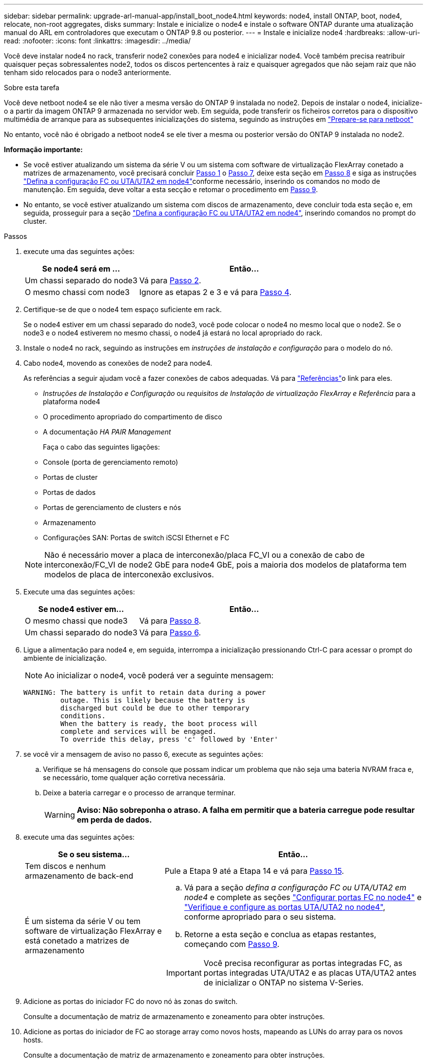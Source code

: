 ---
sidebar: sidebar 
permalink: upgrade-arl-manual-app/install_boot_node4.html 
keywords: node4, install ONTAP, boot, node4, relocate, non-root aggregates, disks 
summary: Instale e inicialize o node4 e instale o software ONTAP durante uma atualização manual do ARL em controladores que executam o ONTAP 9.8 ou posterior. 
---
= Instale e inicialize node4
:hardbreaks:
:allow-uri-read: 
:nofooter: 
:icons: font
:linkattrs: 
:imagesdir: ../media/


[role="lead"]
Você deve instalar node4 no rack, transferir node2 conexões para node4 e inicializar node4. Você também precisa reatribuir quaisquer peças sobressalentes node2, todos os discos pertencentes à raiz e quaisquer agregados que não sejam raiz que não tenham sido relocados para o node3 anteriormente.

.Sobre esta tarefa
Você deve netboot node4 se ele não tiver a mesma versão do ONTAP 9 instalada no node2. Depois de instalar o node4, inicialize-o a partir da imagem ONTAP 9 armazenada no servidor web. Em seguida, pode transferir os ficheiros corretos para o dispositivo multimédia de arranque para as subsequentes inicializações do sistema, seguindo as instruções em link:prepare_for_netboot.html["Prepare-se para netboot"]

No entanto, você não é obrigado a netboot node4 se ele tiver a mesma ou posterior versão do ONTAP 9 instalada no node2.

*Informação importante:*

* Se você estiver atualizando um sistema da série V ou um sistema com software de virtualização FlexArray conetado a matrizes de armazenamento, você precisará concluir <<man_install4_Step1,Passo 1>> o <<man_install4_Step7,Passo 7>>, deixe esta seção em <<man_install4_Step8,Passo 8>> e siga as instruções link:set_fc_uta_uta2_config_node4.html["Defina a configuração FC ou UTA/UTA2 em node4"]conforme necessário, inserindo os comandos no modo de manutenção. Em seguida, deve voltar a esta secção e retomar o procedimento em <<man_install4_Step9,Passo 9>>.
* No entanto, se você estiver atualizando um sistema com discos de armazenamento, deve concluir toda esta seção e, em seguida, prosseguir para a seção link:set_fc_uta_uta2_config_node4.html["Defina a configuração FC ou UTA/UTA2 em node4"], inserindo comandos no prompt do cluster.


.Passos
. [[man_install4_Step1]]execute uma das seguintes ações:
+
[cols="35,65"]
|===
| Se node4 será em ... | Então... 


| Um chassi separado do node3 | Vá para <<man_install4_Step2,Passo 2>>. 


| O mesmo chassi com node3 | Ignore as etapas 2 e 3 e vá para <<man_install4_Step4,Passo 4>>. 
|===
. [[man_install4_Step2]] Certifique-se de que o node4 tem espaço suficiente em rack.
+
Se o node4 estiver em um chassi separado do node3, você pode colocar o node4 no mesmo local que o node2. Se o node3 e o node4 estiverem no mesmo chassi, o node4 já estará no local apropriado do rack.

. Instale o node4 no rack, seguindo as instruções em _instruções de instalação e configuração_ para o modelo do nó.
. [[man_install4_Step4]]Cabo node4, movendo as conexões de node2 para node4.
+
As referências a seguir ajudam você a fazer conexões de cabos adequadas. Vá para link:other_references.html["Referências"]o link para eles.

+
** _Instruções de Instalação e Configuração_ ou _requisitos de Instalação de virtualização FlexArray e Referência_ para a plataforma node4
** O procedimento apropriado do compartimento de disco
** A documentação _HA PAIR Management_
+
Faça o cabo das seguintes ligações:

** Console (porta de gerenciamento remoto)
** Portas de cluster
** Portas de dados
** Portas de gerenciamento de clusters e nós
** Armazenamento
** Configurações SAN: Portas de switch iSCSI Ethernet e FC


+

NOTE: Não é necessário mover a placa de interconexão/placa FC_VI ou a conexão de cabo de interconexão/FC_VI de node2 GbE para node4 GbE, pois a maioria dos modelos de plataforma tem modelos de placa de interconexão exclusivos.

. Execute uma das seguintes ações:
+
[cols="35,65"]
|===
| Se node4 estiver em... | Então... 


| O mesmo chassi que node3 | Vá para <<man_install4_Step8,Passo 8>>. 


| Um chassi separado do node3 | Vá para <<man_install4_Step6,Passo 6>>. 
|===
. [[man_install4_Step6]]Ligue a alimentação para node4 e, em seguida, interrompa a inicialização pressionando Ctrl-C para acessar o prompt do ambiente de inicialização.
+

NOTE: Ao inicializar o node4, você poderá ver a seguinte mensagem:

+
[listing]
----
WARNING: The battery is unfit to retain data during a power
         outage. This is likely because the battery is
         discharged but could be due to other temporary
         conditions.
         When the battery is ready, the boot process will
         complete and services will be engaged.
         To override this delay, press 'c' followed by 'Enter'
----
. [[man_install4_Step7]]se você vir a mensagem de aviso no passo 6, execute as seguintes ações:
+
.. Verifique se há mensagens do console que possam indicar um problema que não seja uma bateria NVRAM fraca e, se necessário, tome qualquer ação corretiva necessária.
.. Deixe a bateria carregar e o processo de arranque terminar.
+

WARNING: *Aviso: Não sobreponha o atraso. A falha em permitir que a bateria carregue pode resultar em perda de dados.*



. [[man_install4_Step8]]execute uma das seguintes ações:
+
[cols="35,65"]
|===
| Se o seu sistema... | Então... 


| Tem discos e nenhum armazenamento de back-end | Pule a Etapa 9 até a Etapa 14 e vá para <<man_install4_Step15,Passo 15>>. 


| É um sistema da série V ou tem software de virtualização FlexArray e está conetado a matrizes de armazenamento  a| 
.. Vá para a seção _defina a configuração FC ou UTA/UTA2 em node4_ e complete as seções link:set_fc_uta_uta2_config_node4.html#configure-fc-ports-on-node4["Configurar portas FC no node4"] e link:set_fc_uta_uta2_config_node4.html#check-and-configure-utauta2-ports-on-node4["Verifique e configure as portas UTA/UTA2 no node4"], conforme apropriado para o seu sistema.
.. Retorne a esta seção e conclua as etapas restantes, começando com <<man_install4_Step9,Passo 9>>.



IMPORTANT: Você precisa reconfigurar as portas integradas FC, as portas integradas UTA/UTA2 e as placas UTA/UTA2 antes de inicializar o ONTAP no sistema V-Series.

|===
. [[man_install4_Step9]]Adicione as portas do iniciador FC do novo nó às zonas do switch.
+
Consulte a documentação de matriz de armazenamento e zoneamento para obter instruções.

. Adicione as portas do iniciador de FC ao storage array como novos hosts, mapeando as LUNs do array para os novos hosts.
+
Consulte a documentação de matriz de armazenamento e zoneamento para obter instruções.

. Modifique os valores WWPN (World Wide Port Name) no host ou nos grupos de volume associados aos LUNs da matriz de armazenamento.
+
A instalação de um novo módulo de controladora altera os valores WWPN associados a cada porta FC integrada.

. Se sua configuração usar zoneamento baseado em switch, ajuste o zoneamento para refletir os novos valores WWPN.
. Verifique se os LUNs do array estão agora visíveis para node4 inserindo o seguinte comando e examinando sua saída:
+
`sysconfig -v`

+
O sistema exibe todas as LUNs do array visíveis para cada uma das portas do iniciador de FC. Se os LUNs da matriz não estiverem visíveis, você não poderá reatribuir discos do node2 para o node4 posteriormente nesta seção.

. Pressione Ctrl-C para exibir o menu de inicialização e selecione modo de manutenção.
. [[man_install4_Step15]]no prompt do modo de manutenção, digite o seguinte comando:
+
`halt`

+
O sistema pára no prompt do ambiente de inicialização.

. Configurar o node4 para ONTAP:
+
`set-defaults`

. Se você tiver unidades de criptografia de armazenamento NetApp (NSE) instaladas, execute as seguintes etapas.
+

NOTE: Se ainda não o tiver feito anteriormente no procedimento, consulte o artigo da base de dados de Conhecimento https://kb.netapp.com/onprem/ontap/Hardware/How_to_tell_if_a_drive_is_FIPS_certified["Como saber se uma unidade tem certificação FIPS"^] para determinar o tipo de unidades de encriptação automática que estão a ser utilizadas.

+
.. Defina `bootarg.storageencryption.support` para `true` ou `false`:
+
[cols="35,65"]
|===
| Se as seguintes unidades estiverem em uso... | Então... 


| Unidades NSE que estejam em conformidade com os requisitos de autocriptografia FIPS 140-2 nível 2 | `setenv bootarg.storageencryption.support *true*` 


| SEDs não FIPS de NetApp | `setenv bootarg.storageencryption.support *false*` 
|===
+
[NOTE]
====
Não é possível combinar unidades FIPS com outros tipos de unidades no mesmo nó ou par de HA.

É possível misturar SEDs com unidades sem criptografia no mesmo nó ou par de HA.

====
.. Vá para o menu de inicialização especial e selecione opção `(10) Set Onboard Key Manager recovery secrets`.
+
Introduza a frase-passe e as informações de cópia de segurança que registou o procedimento anterior. link:manage_authentication_okm.html["Gerencie chaves de autenticação usando o Gerenciador de chaves integrado"]Consulte .



. Se a versão do ONTAP instalada no node4 for a mesma ou posterior à versão do ONTAP 9 instalada no node2, digite o seguinte comando:
+
`boot_ontap menu`

. Execute uma das seguintes ações:
+
[cols="35,65"]
|===
| Se o sistema que você está atualizando... | Então... 


| Não tem a versão ONTAP correta ou atual no node4 | Vá para <<man_install4_Step20,Passo 20>>. 


| Tem a versão correta ou atual do ONTAP no node4 | Vá para <<man_install4_Step25,Passo 25>>. 
|===
. [[man_install4_Step20]]Configure a conexão netboot escolhendo uma das seguintes ações.
+

NOTE: Você deve usar a porta de gerenciamento e o endereço IP como conexão netboot. Não use um endereço IP de LIF de dados ou uma interrupção de dados pode ocorrer enquanto a atualização está sendo realizada.

+
[cols="35,75"]
|===
| Se o DHCP (Dynamic Host Configuration Protocol) for... | Então... 


| Em execução  a| 
Configure a conexão automaticamente inserindo o seguinte comando no prompt do ambiente de inicialização:
`ifconfig e0M -auto`



| Não está a funcionar  a| 
Configure manualmente a conexão inserindo o seguinte comando no prompt do ambiente de inicialização:
`ifconfig e0M -addr=_filer_addr_ mask=_netmask_ -gw=_gateway_ dns=_dns_addr_ domain=_dns_domain_`

`_filer_addr_` É o endereço IP do sistema de armazenamento (obrigatório).
`_netmask_` é a máscara de rede do sistema de armazenamento (obrigatório).
`_gateway_` é o gateway para o sistema de armazenamento (obrigatório).
`_dns_addr_` É o endereço IP de um servidor de nomes em sua rede (opcional).
`_dns_domain_` É o nome de domínio do serviço de nomes de domínio (DNS). Se você usar esse parâmetro opcional, não precisará de um nome de domínio totalmente qualificado no URL do servidor netboot; você precisará apenas do nome de host do servidor.


NOTE: Outros parâmetros podem ser necessários para sua interface. Insira `help ifconfig` no prompt do firmware para obter detalhes.

|===
. Execute netboot no node4:
+
[cols="30,70"]
|===
| Para... | Então... 


| Sistemas da série FAS/AFF8000 | `netboot \http://<web_server_ip/path_to_webaccessible_directory>/netboot/kernel` 


| Todos os outros sistemas | `netboot \http://<web_server_ip/path_to_webaccessible_directory/ontap_version>_image.tgz` 
|===
+
O `<path_to_the_web-accessible_directory>` deve levar ao local onde você baixou o
`<ontap_version>_image.tgz` in link:prepare_for_netboot.html#man_netboot_Step1["Passo 1"]na seção _prepare-se para netboot_.

+

NOTE: Não interrompa a inicialização.

. No menu de inicialização, `option (7) Install new software first` selecione .
+
Esta opção de menu transfere e instala a nova imagem Data ONTAP no dispositivo de arranque.

+
Ignore a seguinte mensagem:

+
`This procedure is not supported for Non-Disruptive Upgrade on an HA pair`

+
A observação se aplica a atualizações sem interrupções do Data ONTAP e não a atualizações de controladores.

+

NOTE: Sempre use netboot para atualizar o novo nó para a imagem desejada. Se você usar outro método para instalar a imagem no novo controlador, a imagem incorreta pode ser instalada. Este problema aplica-se a todas as versões do ONTAP. O procedimento netboot combinado com opção `(7) Install new software` limpa a Mídia de inicialização e coloca a mesma versão do ONTAP em ambas as partições de imagem.

. [[man_install4_step23]] se você for solicitado a continuar o procedimento, digite y e, quando solicitado para o pacote, digite o URL:
+
`\http://<web_server_ip/path_to_web-accessible_directory/ontap_version>_image.tgz`

. Conclua as seguintes subetapas:
+
.. Introduza `n` para ignorar a recuperação da cópia de segurança quando vir o seguinte aviso:
+
[listing]
----
Do you want to restore the backup configuration now? {y|n}
----
.. Reinicie entrando `y` quando você vir o seguinte prompt:
+
[listing]
----
The node must be rebooted to start using the newly installed software. Do you want to reboot now? {y|n}
----
+
O módulo do controlador reinicializa, mas pára no menu de inicialização porque o dispositivo de inicialização foi reformatado e os dados de configuração precisam ser restaurados.



. [[man_install4_Step25]]Selecione o modo de manutenção `5` no menu de inicialização e entre `y` quando você for solicitado a continuar com a inicialização.
. [[man_install4_Step26]]antes de continuar, vá para para link:set_fc_uta_uta2_config_node4.html["Defina a configuração FC ou UTA/UTA2 em node4"]fazer quaisquer alterações necessárias às portas FC ou UTA/UTA2 no nó. Faça as alterações recomendadas nessas seções, reinicie o nó e entre no modo Manutenção.
. Digite o seguinte comando e examine a saída para encontrar a ID do sistema de node4:
+
`disk show -a`

+
O sistema exibe a ID do sistema do nó e informações sobre seus discos, como mostrado no exemplo a seguir:

+
[listing]
----
*> disk show -a
Local System ID: 536881109
DISK         OWNER                       POOL   SERIAL NUMBER   HOME
------------ -------------               -----  -------------   -------------
0b.02.23     nst-fas2520-2(536880939)    Pool0  KPG2RK6F        nst-fas2520-2(536880939)
0b.02.13     nst-fas2520-2(536880939)    Pool0  KPG3DE4F        nst-fas2520-2(536880939)
0b.01.13     nst-fas2520-2(536880939)    Pool0  PPG4KLAA        nst-fas2520-2(536880939)
......
0a.00.0                   (536881109)    Pool0  YFKSX6JG                     (536881109)
......
----
. Reatribua as peças sobressalentes do node2, os discos pertencentes à raiz e quaisquer agregados não-raiz que não tenham sido relocados para o node3 anteriormente na link:relocate_non_root_aggr_node2_node3.html["Realocar agregados não-raiz de node2 para node3"]seção :
+

NOTE: Se você tiver discos compartilhados, agregados híbridos ou ambos no sistema, use o comando correto `disk reassign` da tabela a seguir.

+
[cols="35,65"]
|===
| Tipo de disco... | Execute o comando... 


| Com discos compartilhados | `disk reassign -s` 
`_node2_sysid_ -d _node4_sysid_ -p _node3_sysid_` 


| Sem compartilhado | `disks disk reassign -s` 
`_node2_sysid_ -d _node4_sysid_` 
|===
+
Para o `<node2_sysid>` valor, use as informações capturadas na link:record_node2_information.html#man_record_2_step10["Passo 10"]seção _Record node2 information_. Para `_node4_sysid_`, use as informações capturadas no <<man_install4_step23,Passo 23>>.

+

NOTE: A `-p` opção só é necessária no modo de manutenção quando os discos compartilhados estão presentes.

+
O `disk reassign` comando reatribuirá apenas os discos para os quais `_node2_sysid_` é o proprietário atual.

+
O sistema exibe a seguinte mensagem:

+
[listing]
----
Partner node must not be in Takeover mode during disk reassignment from maintenance mode.
Serious problems could result!!
Do not proceed with reassignment if the partner is in takeover mode. Abort reassignment (y/n)? n
----
+
Introduza `n` quando for solicitado que aborte a reatribuição do disco.

+
Quando você for solicitado a cancelar a reatribuição de disco, você deve responder a uma série de prompts, como mostrado nas seguintes etapas:

+
.. O sistema exibe a seguinte mensagem:
+
[listing]
----
After the node becomes operational, you must perform a takeover and giveback of the HA partner node to ensure disk reassignment is successful.
Do you want to continue (y/n)? y
----
.. Entre `y` para continuar.
+
O sistema exibe a seguinte mensagem:

+
[listing]
----
Disk ownership will be updated on all disks previously belonging to Filer with sysid <sysid>.
Do you want to continue (y/n)? y
----
.. Introduza `y` para permitir que a propriedade do disco seja atualizada.


. Se você estiver atualizando de um sistema com discos externos para um sistema que suporte discos internos e externos (sistemas A800, por exemplo), defina node4 como root para confirmar que ele inicializa a partir do agregado raiz de node2.
+

WARNING: *Aviso: Você deve executar as seguintes subetapas na ordem exata mostrada; a falha em fazê-lo pode causar uma interrupção ou até mesmo perda de dados.*

+
O procedimento a seguir define node4 para inicializar a partir do agregado raiz de node2:

+
.. Verifique as informações de RAID, Plex e checksum para o agregado node2:
+
`aggr status -r`

.. Verifique o status geral do agregado node2:
+
`aggr status`

.. Se necessário, coloque o agregado node2 online:
+
`aggr_online root_aggr_from___node2__`

.. Evite que o node4 inicialize a partir do seu agregado raiz original:
+
`aggr offline _root_aggr_on_node4_`

.. Defina o agregado de raiz node2 como o novo agregado de raiz para node4:
+
`aggr options aggr_from___node2__ root`



. Verifique se o controlador e o chassis estão configurados como `ha` introduzindo o seguinte comando e observando a saída:
+
`ha-config show`

+
O exemplo a seguir mostra a saída do `ha-config show` comando:

+
[listing]
----
*> ha-config show
   Chassis HA configuration: ha
   Controller HA configuration: ha
----
+
Os sistemas Registram em uma PROM, quer estejam em um par de HA ou em uma configuração autônoma. O estado deve ser o mesmo em todos os componentes do sistema autônomo ou do par de HA.

+
Se o controlador e o chassi não estiverem configurados como `ha`, use os seguintes comandos para corrigir a configuração:

+
`ha-config modify controller ha`

+
`ha-config modify chassis ha`.

+
Se você tiver uma configuração MetroCluster, use os seguintes comandos para corrigir a configuração:

+
`ha-config modify controller mcc`

+
`ha-config modify chassis mcc`.

. Destrua as caixas de correio em node4:
+
`mailbox destroy local`

. Sair do modo de manutenção:
+
`halt`

+
O sistema pára no prompt do ambiente de inicialização.

. No node3, verifique a data, a hora e o fuso horário do sistema:
+
`date`

. Em node4, verifique a data no prompt do ambiente de inicialização:
+
`show date`

. Se necessário, defina a data em node4:
+
`set date _mm/dd/yyyy_`

. No node4, verifique a hora no prompt do ambiente de inicialização:
+
`show time`

. Se necessário, defina a hora em node4:
+
`set time _hh:mm:ss_`

. Verifique se o ID do sistema do parceiro está definido corretamente, conforme indicado em <<man_install4_Step26,Passo 26>>opção.
+
`printenv partner-sysid`

. Se necessário, defina a ID do sistema do parceiro em node4:
+
`setenv partner-sysid _node3_sysid_`

+
.. Guarde as definições:
+
`saveenv`



. Entre no menu de inicialização no prompt do ambiente de inicialização:
+
`boot_ontap menu`

. No menu de inicialização, selecione a opção *(6) Atualizar flash a partir da configuração de backup* entrando `6` no prompt.
+
O sistema exibe a seguinte mensagem:

+
[listing]
----
This will replace all flash-based configuration with the last backup to disks. Are you sure you want to continue?:
----
. Digite `y` no prompt.
+
A inicialização prossegue normalmente e o sistema solicita que você confirme a incompatibilidade da ID do sistema.

+

NOTE: O sistema pode reiniciar duas vezes antes de apresentar o aviso de incompatibilidade.

. Confirme a incompatibilidade. O nó pode completar uma rodada de reinicialização antes de inicializar normalmente.
. Inicie sessão em node4.

